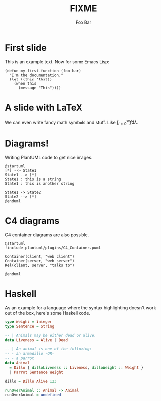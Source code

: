 #+title: FIXME
#+author: Foo Bar
#+REVEAL_PLUGINS: (notes)
#+REVEAL_THEME: ./css/themes/active.css
#+REVEAL_HLEVEL: 100
#+REVEAL_TRANS: none
#+OPTIONS: toc:nil reveal-center:f H:4

* First slide

This is an example text.  Now for some Emacs Lisp:

#+begin_src elisp
(defun my-first-function (foo bar)
  "I'm the documentation."
  (let ((this 'that))
    (when this
      (message "This"))))
#+end_src

* A slide with LaTeX

We can even write fancy math symbols and stuff.  Like
$\int_{i=0}^\infty f \mathrm{d}\lambda$.

* Diagrams!

Writing PlantUML code to get nice images.

#+begin_src plantuml :file plantuml/output/dia.png
@startuml
[*] --> State1
State1 --> [*]
State1 : this is a string
State1 : this is another string

State1 -> State2
State2 --> [*]
@enduml
#+end_src

* C4 diagrams

C4 container diagrams are also possible.

#+begin_src plantuml :file plantuml/output/c4.png
@startuml
!include plantuml/plugins/C4_Container.puml

Container(client, "web client")
Container(server, "web server")
Rel(client, server, "talks to")

@enduml
#+end_src

* Haskell

As an example for a language where the syntax highlighting doesn't
work out of the box, here's some Haskell code.

#+begin_src haskell
type Weight = Integer
type Sentence = String

-- | Animals may be either dead or alive.
data Liveness = Alive | Dead

-- | An animal is one of the following:
-- - an armadillo -OR-
-- - a parrot
data Animal
  = Dillo { dilloLiveness :: Liveness, dilloWeight :: Weight }
  | Parrot Sentence Weight

dillo = Dillo Alive 123

runOverAnimal :: Animal -> Animal
runOverAnimal = undefined
#+end_src
